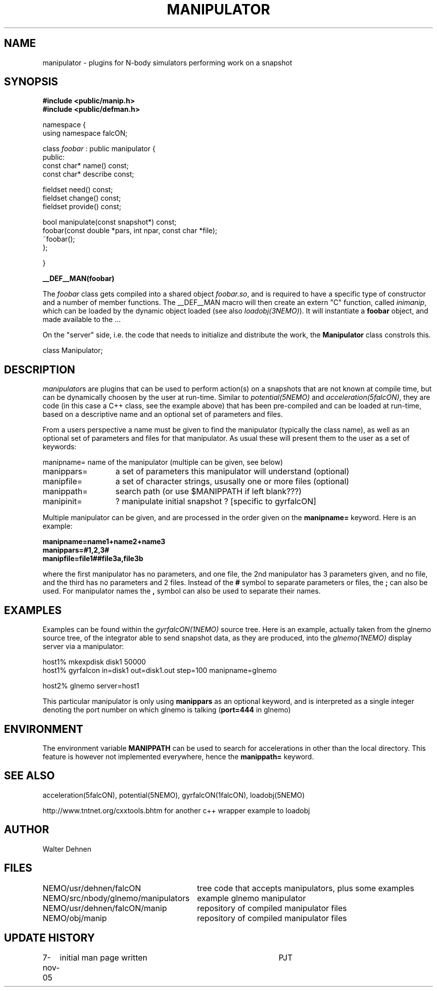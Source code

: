 .TH MANIPULATOR 5falcON "7 November 2005"
.SH NAME
manipulator \- plugins for N-body simulators performing work on a snapshot
.SH SYNOPSIS
.nf
.B #include <public/manip.h>
.B #include <public/defman.h>
.PP

namespace {
  using namespace falcON;

    class \fIfoobar\fP : public manipulator {
      public:
      const char* name() const;
      const char* describe const;

      fieldset need() const;
      fieldset change() const;
      fieldset provide() const;
   
      bool manipulate(const snapshot*) const;
      foobar(const double *pars, int npar, const char *file);
      ~foobar();
   };

}

.B __DEF__MAN(foobar)

.fi
The \fIfoobar\fP class gets compiled into a shared object \fIfoobar.so\fP,
and is required to have a specific type of constructor and a number of 
member functions. The __DEF__MAN macro will then create an extern "C" 
function, called \fIinimanip\fP, which can be loaded by the dynamic 
object loaded (see also \fIloadobj(3NEMO)\fP). It will instantiate
a \fBfoobar\fP object, and made available to the ...
.PP

On the "server" side, i.e. the code that needs to initialize and
distribute the work, the \fBManipulator\fP class constrols this.

.nf

 class Manipulator;
.fi

.SH DESCRIPTION
\fImanipulator\fPs are plugins that can be used to perform action(s) on a
snapshots that are not known at compile time, but can be dynamically
choosen by the user at run-time. Similar to
\fIpotential(5NEMO)\fP and  \fIacceleration(5falcON)\fP, they are code
(in this case a C++ class, see the example above)
that has been pre-compiled and can be loaded at run-time, based on
a descriptive name and an optional set of parameters and files.
.PP
From a users perspective a name must be given to find the manipulator
(typically the class name), as well as an optional set of parameters
and files for that manipulator. As usual these will present them to the
user as a set of keywords:
.nf
.ta +2i

manipname=	name of the manipulator (multiple can be given, see below)
manippars=	a set of parameters this manipulator will understand (optional)
manipfile=	a set of character strings, ususally one or more files (optional)
manippath=	search path (or use $MANIPPATH if left blank???)

manipinit=	? manipulate initial snapshot ? [specific to gyrfalcON]

.fi
Multiple manipulator can be given, and are processed in the order given
on the \fB manipname= \fP keyword. Here is an example:
.nf

.B manipname=name1+name2+name3
.B manippars=#1,2,3#
.B manipfile=file1##file3a,file3b

.fi
where the first manipulator has no parameters, and one file, the 2nd manipulator
has 3 parameters given, and no file, and the third has no parameters and
2 files.  Instead of the \fB#\fP symbol to separate parameters or files,
the \fB;\fP can also be used. For manipulator names the \fB,\fP symbol can
also be used to separate their names.

.SH EXAMPLES
Examples can be found within the \fIgyrfalcON(1NEMO)\fP source tree. Here is an
example, actually taken from the glnemo source tree,
of the integrator able to send snapshot data, as they are produced,
into the \fIglnemo(1NEMO)\fP display server via a manipulator:
.nf

  host1% mkexpdisk disk1 50000
  host1% gyrfalcon in=disk1 out=disk1.out step=100 manipname=glnemo

  host2% glnemo server=host1

.fi
This particular manipulator is only using \fBmanippars\fP as an optional
keyword, and is interpreted as a single integer denoting the port number
on which glnemo is talking (\fBport=444\fP in glnemo)

.SH "ENVIRONMENT"
The environment variable \fBMANIPPATH\fP can be used to search for accelerations
in other than the local directory. This feature is however not implemented
everywhere, hence the \fBmanippath=\fP keyword.
.SH "SEE ALSO"
acceleration(5falcON), potential(5NEMO), gyrfalcON(1falcON), loadobj(5NEMO)
.PP
http://www.tntnet.org/cxxtools.bhtm for another c++ wrapper example to loadobj
.SH "AUTHOR"
Walter Dehnen
.SH "FILES"
.nf
.ta +3.5i
NEMO/usr/dehnen/falcON			tree code that accepts manipulators, plus some examples
NEMO/src/nbody/glnemo/manipulators	example glnemo manipulator
NEMO/usr/dehnen/falcON/manip		repository of compiled manipulator files
NEMO/obj/manip				repository of compiled manipulator files
.fi
.SH "UPDATE HISTORY"
.nf
.ta +1.0i +4.0i
7-nov-05	initial man page written	PJT
.fi

